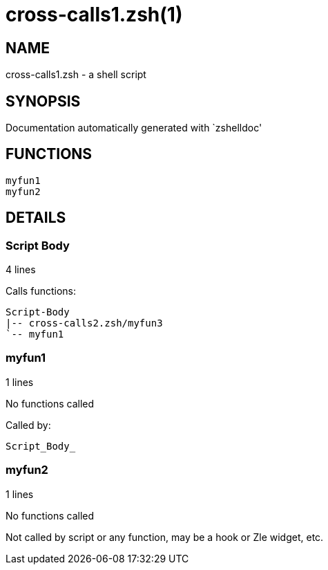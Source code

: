 cross-calls1.zsh(1)
===================
:compat-mode!:

NAME
----
cross-calls1.zsh - a shell script

SYNOPSIS
--------
Documentation automatically generated with `zshelldoc'

FUNCTIONS
---------

 myfun1
 myfun2

DETAILS
-------

Script Body
~~~~~~~~~~~

4 lines

Calls functions:

 Script-Body
 |-- cross-calls2.zsh/myfun3
 `-- myfun1

myfun1
~~~~~~

1 lines

No functions called

Called by:

 Script_Body_

myfun2
~~~~~~

1 lines

No functions called

Not called by script or any function, may be a hook or Zle widget, etc.

